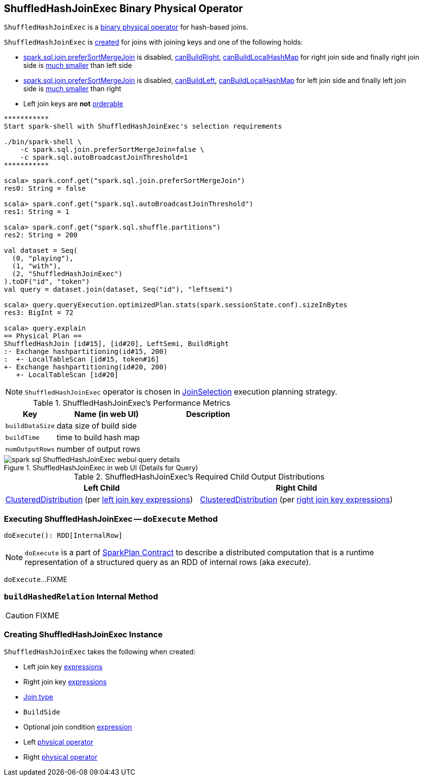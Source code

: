 == [[ShuffledHashJoinExec]] ShuffledHashJoinExec Binary Physical Operator

`ShuffledHashJoinExec` is a link:spark-sql-SparkPlan.adoc#BinaryExecNode[binary physical operator] for hash-based joins.

`ShuffledHashJoinExec` is <<creating-instance, created>> for joins with joining keys and one of the following holds:

* link:spark-sql-properties.adoc#spark.sql.join.preferSortMergeJoin[spark.sql.join.preferSortMergeJoin] is disabled, link:spark-sql-SparkStrategy-JoinSelection.adoc#canBuildRight[canBuildRight], link:spark-sql-SparkStrategy-JoinSelection.adoc#canBuildLocalHashMap[canBuildLocalHashMap] for right join side and finally right join side is link:spark-sql-SparkStrategy-JoinSelection.adoc#muchSmaller[much smaller] than left side

* link:spark-sql-properties.adoc#spark.sql.join.preferSortMergeJoin[spark.sql.join.preferSortMergeJoin] is disabled, link:spark-sql-SparkStrategy-JoinSelection.adoc#canBuildLeft[canBuildLeft], link:spark-sql-SparkStrategy-JoinSelection.adoc#canBuildLocalHashMap[canBuildLocalHashMap] for left join side and finally left join side is link:spark-sql-SparkStrategy-JoinSelection.adoc#muchSmaller[much smaller] than right

* Left join keys are *not* link:spark-sql-SparkPlan-SortMergeJoinExec.adoc#orderable[orderable]

[source, scala]
----
***********
Start spark-shell with ShuffledHashJoinExec's selection requirements

./bin/spark-shell \
    -c spark.sql.join.preferSortMergeJoin=false \
    -c spark.sql.autoBroadcastJoinThreshold=1
***********

scala> spark.conf.get("spark.sql.join.preferSortMergeJoin")
res0: String = false

scala> spark.conf.get("spark.sql.autoBroadcastJoinThreshold")
res1: String = 1

scala> spark.conf.get("spark.sql.shuffle.partitions")
res2: String = 200

val dataset = Seq(
  (0, "playing"),
  (1, "with"),
  (2, "ShuffledHashJoinExec")
).toDF("id", "token")
val query = dataset.join(dataset, Seq("id"), "leftsemi")

scala> query.queryExecution.optimizedPlan.stats(spark.sessionState.conf).sizeInBytes
res3: BigInt = 72

scala> query.explain
== Physical Plan ==
ShuffledHashJoin [id#15], [id#20], LeftSemi, BuildRight
:- Exchange hashpartitioning(id#15, 200)
:  +- LocalTableScan [id#15, token#16]
+- Exchange hashpartitioning(id#20, 200)
   +- LocalTableScan [id#20]
----

NOTE: `ShuffledHashJoinExec` operator is chosen in link:spark-sql-SparkStrategy-JoinSelection.adoc[JoinSelection] execution planning strategy.

[[metrics]]
.ShuffledHashJoinExec's Performance Metrics
[cols="1,2,2",options="header",width="100%"]
|===
| Key
| Name (in web UI)
| Description

| [[buildDataSize]] `buildDataSize`
| data size of build side
|

| [[buildTime]] `buildTime`
| time to build hash map
|

| [[numOutputRows]] `numOutputRows`
| number of output rows
|
|===

.ShuffledHashJoinExec in web UI (Details for Query)
image::images/spark-sql-ShuffledHashJoinExec-webui-query-details.png[align="center"]

[[requiredChildDistribution]]
.ShuffledHashJoinExec's Required Child Output Distributions
[cols="1,1",options="header",width="100%"]
|===
| Left Child
| Right Child

| link:spark-sql-ClusteredDistribution.adoc[ClusteredDistribution] (per <<leftKeys, left join key expressions>>)
| link:spark-sql-ClusteredDistribution.adoc[ClusteredDistribution] (per <<rightKeys, right join key expressions>>)
|===

=== [[doExecute]] Executing ShuffledHashJoinExec -- `doExecute` Method

[source, scala]
----
doExecute(): RDD[InternalRow]
----

NOTE: `doExecute` is a part of link:spark-sql-SparkPlan.adoc#doExecute[SparkPlan Contract] to describe a distributed computation that is a runtime representation of a structured query as an RDD of internal rows (aka _execute_).

`doExecute`...FIXME

=== [[buildHashedRelation]] `buildHashedRelation` Internal Method

CAUTION: FIXME

=== [[creating-instance]] Creating ShuffledHashJoinExec Instance

`ShuffledHashJoinExec` takes the following when created:

* [[leftKeys]] Left join key link:spark-sql-Expression.adoc[expressions]
* [[rightKeys]] Right join key link:spark-sql-Expression.adoc[expressions]
* [[joinType]] link:spark-sql-joins.adoc#join-types[Join type]
* [[buildSide]] `BuildSide`
* [[condition]] Optional join condition link:spark-sql-Expression.adoc[expression]
* [[left]] Left link:spark-sql-SparkPlan.adoc[physical operator]
* [[right]] Right link:spark-sql-SparkPlan.adoc[physical operator]

